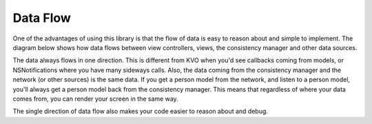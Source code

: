 Data Flow
=========

One of the advantages of using this library is that the flow of data is easy to reason about and simple to implement. The diagram below shows how data flows between view controllers, views, the consistency manager and other data sources.

.. image:: ../images/dataFlow.png

The data always flows in one direction. This is different from KVO when you'd see callbacks coming from models, or NSNotifications where you have many sideways calls. Also, the data coming from the consistency manager and the network (or other sources) is the same data. If you get a person model from the network, and listen to a person model, you'll always get a person model back from the consistency manager. This means that regardless of where your data comes from, you can render your screen in the same way.

The single direction of data flow also makes your code easier to reason about and debug.
